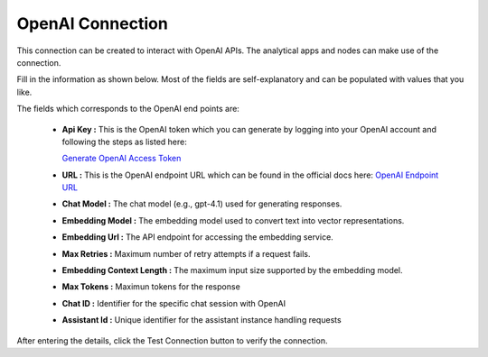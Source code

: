 OpenAI Connection
============
This connection can be created to interact with OpenAI APIs. The analytical apps and nodes can make use of the connection.

Fill in the information as shown below. Most of the fields are self-explanatory and can be populated with values that you like.

The fields which corresponds to the OpenAI end points are:

 * **Api Key :**  This is the OpenAI token which you can generate by logging into your OpenAI account and following the steps as listed here:

   `Generate OpenAI Access Token <https://platform.openai.com/api-keys>`_

 * **URL :**  This is the OpenAI endpoint URL which can be found in the official docs here: `OpenAI Endpoint URL <https://platform.openai.com/docs/api-reference/chat/create>`_
 * **Chat Model :** The chat model (e.g., gpt-4.1) used for generating responses.
 * **Embedding Model :** The embedding model used to convert text into vector representations.
 * **Embedding Url :** The API endpoint for accessing the embedding service.
 * **Max Retries :** Maximum number of retry attempts if a request fails.
 * **Embedding Context Length :** The maximum input size supported by the embedding model.
 * **Max Tokens :** Maximun tokens for the response
 * **Chat ID :** Identifier for the specific chat session with OpenAI
 * **Assistant Id :** Unique identifier for the assistant instance handling requests



   .. figure:: ../../../_assets/installation/connection/gen-ai/open-ai1.png
      :alt: connection
      :width: 40%    

After entering the details, click the Test Connection button to verify the connection.
